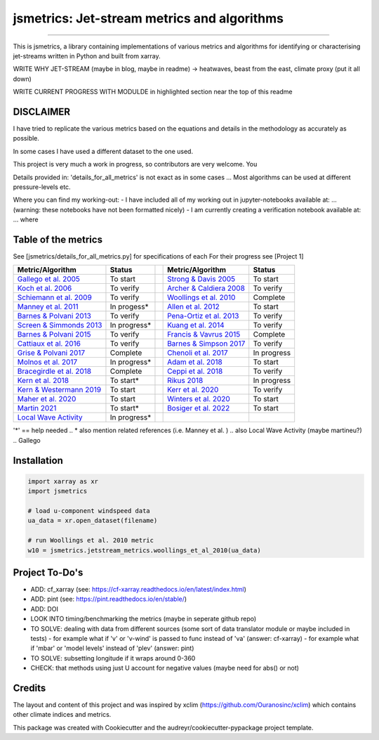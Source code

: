 ==================
jsmetrics: Jet-stream metrics and algorithms
==================

|license| |pre-commit| |black| 

.. pypi| |conda| |coveralls| |codefactor|  |zenodo| |docs| 
----

This is jsmetrics, a library containing implementations of various metrics and algorithms for identifying or characterising jet-streams
written in Python and built from xarray.


WRITE WHY JET-STREAM (maybe in blog, maybe in readme) -> heatwaves, beast from the east, climate proxy (put it all down)

WRITE CURRENT PROGRESS WITH MODULDE in highlighted section near the top of this readme 

.. [Table of Contents]
.. Disclaimer, table of metrics, Installation, Documentations, Contributing, How to cite, Project To-do's

DISCLAIMER
-------------
I have tried to replicate the various metrics based on the equations and details in the methodology as accurately as possible.

In some cases I have used a different dataset to the one used. 

This project is very much a work in progress, so contributors are very welcome. You  

Details provided in: 'details_for_all_metrics' is not exact as in some cases ... Most algorithms can be used at different pressure-levels etc.  

Where you can find my working-out:
- I have included all of my working out in jupyter-notebooks available at: ... (warning: these notebooks have not been formatted nicely) 
- I am currently creating a verification notebook available at: ... where 


Table of the metrics
-------------
See [jsmetrics/details_for_all_metrics.py] for specifications of each 
For their progress see [Project 1]

.. table::
   :align: left
   :widths: auto
   
   =============================================================================== ==============  ==  =============================================================================== ==============
   Metric/Algorithm                                                                Status              Metric/Algorithm                                                                Status                                                                                
   =============================================================================== ==============  ==  =============================================================================== ==============
   `Gallego et al. 2005 <https://onlinelibrary.wiley.com/doi/10.1002/qj.625>`_     To start            `Strong & Davis 2005 <https://onlinelibrary.wiley.com/doi/10.1002/qj.625>`_     To start
   `Koch et al. 2006 <https://onlinelibrary.wiley.com/doi/10.1002/qj.625>`_        To verify           `Archer & Caldiera 2008 <https://onlinelibrary.wiley.com/doi/10.1002/qj.625>`_  To verify
   `Schiemann et al. 2009 <https://onlinelibrary.wiley.com/doi/10.1002/qj.625>`_   To verify           `Woollings et al. 2010 <https://onlinelibrary.wiley.com/doi/10.1002/qj.625>`_   Complete
   `Manney et al. 2011 <https://onlinelibrary.wiley.com/doi/10.1002/qj.625>`_      In progess*         `Allen et al. 2012 <https://onlinelibrary.wiley.com/doi/10.1002/qj.625>`_       To start
   `Barnes & Polvani 2013 <https://onlinelibrary.wiley.com/doi/10.1002/qj.625>`_   To verify            `Pena-Ortiz et al. 2013 <https://onlinelibrary.wiley.com/doi/10.1002/qj.625>`_ To verify      
   `Screen & Simmonds 2013 <https://onlinelibrary.wiley.com/doi/10.1002/qj.625>`_  In progress*        `Kuang et al. 2014 <https://onlinelibrary.wiley.com/doi/10.1002/qj.625>`_       To verify            
   `Barnes & Polvani 2015 <https://onlinelibrary.wiley.com/doi/10.1002/qj.625>`_   To verify           `Francis & Vavrus 2015 <https://onlinelibrary.wiley.com/doi/10.1002/qj.625>`_   Complete            
   `Cattiaux et al. 2016 <https://onlinelibrary.wiley.com/doi/10.1002/qj.625>`_    To verify           `Barnes & Simpson 2017 <https://onlinelibrary.wiley.com/doi/10.1002/qj.625>`_   To verify            
   `Grise & Polvani 2017 <https://onlinelibrary.wiley.com/doi/10.1002/qj.625>`_    Complete            `Chenoli et al. 2017 <https://onlinelibrary.wiley.com/doi/10.1002/qj.625>`_     In progress            
   `Molnos et al. 2017  <https://onlinelibrary.wiley.com/doi/10.1002/qj.625>`_     In progress*        `Adam et al. 2018 <https://onlinelibrary.wiley.com/doi/10.1002/qj.625>`_        To start            
   `Bracegirdle et al. 2018 <https://onlinelibrary.wiley.com/doi/10.1002/qj.625>`_ Complete            `Ceppi et al. 2018 <https://onlinelibrary.wiley.com/doi/10.1002/qj.625>`_       To verify            
   `Kern et al. 2018 <https://onlinelibrary.wiley.com/doi/10.1002/qj.625>`_        To start*           `Rikus 2018 <https://onlinelibrary.wiley.com/doi/10.1002/qj.625>`_              In progress            
   `Kern & Westermann 2019 <https://onlinelibrary.wiley.com/doi/10.1002/qj.625>`_  To start            `Kerr et al. 2020 <https://onlinelibrary.wiley.com/doi/10.1002/qj.625>`_        To verify            
   `Maher et al. 2020 <https://onlinelibrary.wiley.com/doi/10.1002/qj.625>`_       To start            `Winters et al. 2020 <https://onlinelibrary.wiley.com/doi/10.1002/qj.625>`_     To start            
   `Martin 2021 <https://onlinelibrary.wiley.com/doi/10.1002/qj.625>`_             To start*           `Bosiger et al. 2022 <https://onlinelibrary.wiley.com/doi/10.1002/qj.625>`_     To start            
   `Local Wave Activity <https://onlinelibrary.wiley.com/doi/10.1002/qj.625>`_     In progress*                        
   =============================================================================== ==============  ==  =============================================================================== ==============
'*' == help needed
.. * also mention related references (i.e. Manney et al. )
.. also Local Wave Activity (maybe martineu?)
.. Gallego

Installation 
-------------
.. code-block:: python

    import xarray as xr
    import jsmetrics

    # load u-component windspeed data
    ua_data = xr.open_dataset(filename)

    # run Woollings et al. 2010 metric 
    w10 = jsmetrics.jetstream_metrics.woollings_et_al_2010(ua_data)

.. Documentation
.. -------------
.. The official documentation is at https://jsmetrics.readthedocs.io/

.. Contributing
.. ------------
.. jsmetrics is in active development and it's being used in production by climate services specialists.

.. * If you're interested in participating in the development of jsmetrics by suggesting new features, new indices or report bugs, please leave us a message on the `issue tracker`_. There is also a chat room on gitter (|gitter|).

.. * If you would like to contribute code or documentation (which is greatly appreciated!), check out the `Contributing Guidelines`_ before you begin!

.. .. _issue tracker: https://github.com/Thomasjkeel/jsmetrics/issues
.. .. _Contributing Guidelines: https://github.com/Thomasjkeel/jsmetrics/blob/master/.github/CONTRIBUTING.rst


.. How to cite this library
.. ------------------------
.. If you wish to cite `jsmetrics` in a research publication, we kindly ask that you use the bibliographical reference information available through `Zenodo`


Project To-Do's
-------------
- ADD: cf_xarray (see: https://cf-xarray.readthedocs.io/en/latest/index.html)
- ADD: pint (see: https://pint.readthedocs.io/en/stable/)
- ADD: DOI
- LOOK INTO timing/benchmarking the metrics (maybe in seperate github repo)
- TO SOLVE: dealing with data from different sources (some sort of data translator module or maybe included in tests)
  - for example what if 'v' or 'v-wind' is passed to func instead of 'va' (answer: cf-xarray)  
  - for example what if 'mbar' or 'model levels' instead of 'plev' (answer: pint)
- TO SOLVE: subsetting longitude if it wraps around 0-360
- CHECK: that methods using just U account for negative values (maybe need for abs() or not)

Credits
-------------

The layout and content of this project and was inspired by xclim (https://github.com/Ouranosinc/xclim) 
which contains other climate indices and metrics.

This package was created with Cookiecutter and the audreyr/cookiecutter-pypackage project template.

.. |license| image:: https://img.shields.io/badge/License-MIT-lightgray.svg?style=flt-square
        :target: https://github.com/Thomasjkeel/jsmetrics/blob/master/LICENSE
        :alt: License

.. |black| image:: https://img.shields.io/badge/code%20style-black-000000.svg
        :target: https://github.com/python/black
        :alt: Python Black

.. |pre-commit| image:: https://results.pre-commit.ci/badge/github/Thomasjkeel/jsmetrics/master.svg
   :target: https://results.pre-commit.ci/latest/github/Thomasjkeel/jsmetrics/master
   :alt: pre-commit.ci status

.. .. |zenodo| image:: https://zenodo.org/badge/142608764.svg
..         :target: https://zenodo.org/badge/latestdoi/142608764
..         :alt: DOI

.. .. |docs| image:: https://readthedocs.org/projects/jsmetrics/badge
..         :target: https://jsmetrics.readthedocs.io/en/latest
..         :alt: Documentation Status

.. .. |pypi| image:: https://img.shields.io/pypi/v/jsmetrics.svg
..         :target: https://pypi.python.org/pypi/jsmetrics
..         :alt: Python Package Index Build

.. .. |conda| image:: https://img.shields.io/conda/vn/conda-forge/jsmetrics.svg
..         :target: https://anaconda.org/conda-forge/jsmetrics
..         :alt: Conda-forge Build Version
